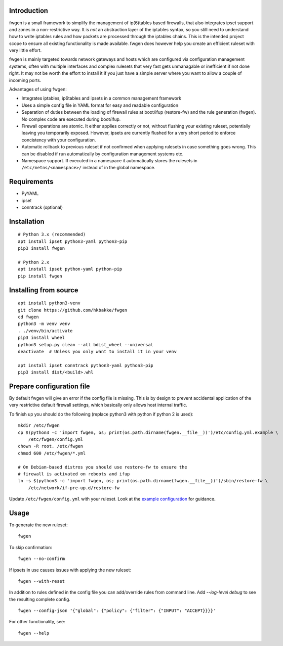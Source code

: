 Introduction
============

fwgen is a small framework to simplify the management of
ip(6)tables based firewalls, that also integrates ipset support and
zones in a non-restrictive way. It is *not* an abstraction layer of the
iptables syntax, so you still need to understand how to write iptables
rules and how packets are processed through the iptables chains. This is
the intended project scope to ensure all existing functionality is made
available. fwgen does however help you create an efficient ruleset with
very little effort.

fwgen is mainly targeted towards network gateways and hosts which are
configured via configuration management systems, often with multiple
interfaces and complex rulesets that very fast gets unmanagable or
inefficient if not done right. It may not be worth the effort to install
it if you just have a simple server where you want to allow a couple of
incoming ports.

Advantages of using fwgen:

- Integrates iptables, ip6tables and ipsets in a common management framework
- Uses a simple config file in YAML format for easy and readable configuration
- Separation of duties between the loading of firewall rules at boot/ifup (restore-fw) and the rule generation (fwgen). No complex code are executed during boot/ifup.
- Firewall operations are atomic. It either applies correctly or not, without flushing your existing ruleset, potentially leaving you temporarily exposed. However, ipsets are currently flushed for a very short period to enforce concistency with your configuration.
- Automatic rollback to previous ruleset if not confirmed when applying rulesets in case something goes wrong. This can be disabled if run automatically by configuration management systems etc.
- Namespace support. If executed in a namespace it automatically stores the rulesets in ``/etc/netns/<namespace>/`` instead of in the global namespace.

Requirements
============

-  PyYAML
-  ipset
-  conntrack (optional)

Installation
============

::

    # Python 3.x (recommended)
    apt install ipset python3-yaml python3-pip
    pip3 install fwgen

    # Python 2.x
    apt install ipset python-yaml python-pip
    pip install fwgen

Installing from source
======================

::

    apt install python3-venv
    git clone https://github.com/hkbakke/fwgen
    cd fwgen
    python3 -m venv venv
    . ./venv/bin/activate
    pip3 install wheel
    python3 setup.py clean --all bdist_wheel --universal
    deactivate  # Unless you only want to install it in your venv

    apt install ipset conntrack python3-yaml python3-pip
    pip3 install dist/<build>.whl

Prepare configuration file
==========================

By default fwgen will give an error if the config file is missing. This is by design to prevent accidental application of the very restrictive default firewall settings, which basically only allows host internal traffic.

To finish up you should do the following (replace python3 with python if python 2 is used):

::

    mkdir /etc/fwgen
    cp $(python3 -c 'import fwgen, os; print(os.path.dirname(fwgen.__file__))')/etc/config.yml.example \
        /etc/fwgen/config.yml
    chown -R root. /etc/fwgen
    chmod 600 /etc/fwgen/*.yml

    # On Debian-based distros you should use restore-fw to ensure the
    # firewall is activated on reboots and ifup
    ln -s $(python3 -c 'import fwgen, os; print(os.path.dirname(fwgen.__file__))')/sbin/restore-fw \
        /etc/network/if-pre-up.d/restore-fw

Update ``/etc/fwgen/config.yml`` with your ruleset. Look at the `example configuration`_ for guidance.

Usage
=====

To generate the new ruleset:

::

    fwgen

To skip confirmation:

::

    fwgen --no-confirm

If ipsets in use causes issues with applying the new ruleset:

::

    fwgen --with-reset

In addition to rules defined in the config file you can add/override rules from command line. Add `--log-level debug` to see the resulting complete config.

::

    fwgen --config-json '{"global": {"policy": {"filter": {"INPUT": "ACCEPT}}}}'


For other functionality, see:

::

    fwgen --help

.. _example configuration: https://github.com/hkbakke/fwgen/blob/master/fwgen/etc/config.yml.example
